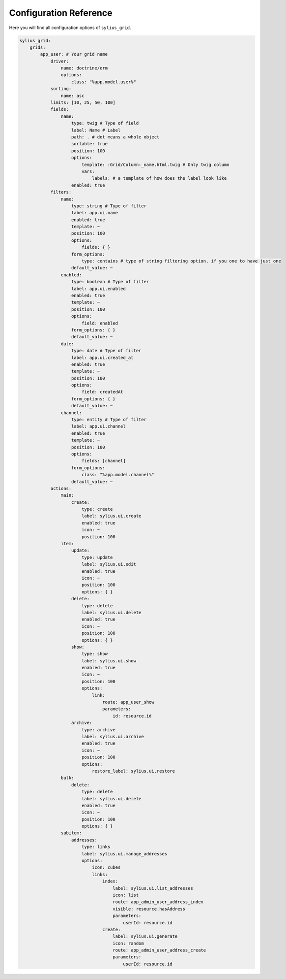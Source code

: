 Configuration Reference
=======================

Here you will find all configuration options of ``sylius_grid``.

.. code-block:: yaml

    sylius_grid:
        grids:
            app_user: # Your grid name
                driver:
                    name: doctrine/orm
                    options:
                        class: "%app.model.user%"
                sorting:
                    name: asc
                limits: [10, 25, 50, 100]
                fields:
                    name:
                        type: twig # Type of field
                        label: Name # Label
                        path: . # dot means a whole object
                        sortable: true
                        position: 100
                        options:
                            template: :Grid/Column:_name.html.twig # Only twig column
                            vars:
                                labels: # a template of how does the label look like
                        enabled: true
                filters:
                    name:
                        type: string # Type of filter
                        label: app.ui.name
                        enabled: true
                        template: ~
                        position: 100
                        options:
                            fields: { }
                        form_options:
                            type: contains # type of string filtering option, if you one to have just one
                        default_value: ~
                    enabled:
                        type: boolean # Type of filter
                        label: app.ui.enabled
                        enabled: true
                        template: ~
                        position: 100
                        options:
                            field: enabled
                        form_options: { }
                        default_value: ~
                    date:
                        type: date # Type of filter
                        label: app.ui.created_at
                        enabled: true
                        template: ~
                        position: 100
                        options:
                            field: createdAt
                        form_options: { }
                        default_value: ~
                    channel:
                        type: entity # Type of filter
                        label: app.ui.channel
                        enabled: true
                        template: ~
                        position: 100
                        options:
                            fields: [channel]
                        form_options:
                            class: "%app.model.channel%"
                        default_value: ~
                actions:
                    main:
                        create:
                            type: create
                            label: sylius.ui.create
                            enabled: true
                            icon: ~
                            position: 100
                    item:
                        update:
                            type: update
                            label: sylius.ui.edit
                            enabled: true
                            icon: ~
                            position: 100
                            options: { }
                        delete:
                            type: delete
                            label: sylius.ui.delete
                            enabled: true
                            icon: ~
                            position: 100
                            options: { }
                        show:
                            type: show
                            label: sylius.ui.show
                            enabled: true
                            icon: ~
                            position: 100
                            options:
                                link:
                                    route: app_user_show
                                    parameters:
                                        id: resource.id
                        archive:
                            type: archive
                            label: sylius.ui.archive
                            enabled: true
                            icon: ~
                            position: 100
                            options:
                                restore_label: sylius.ui.restore
                    bulk:
                        delete:
                            type: delete
                            label: sylius.ui.delete
                            enabled: true
                            icon: ~
                            position: 100
                            options: { }
                    subitem:
                        addresses:
                            type: links
                            label: sylius.ui.manage_addresses
                            options:
                                icon: cubes
                                links:
                                    index:
                                        label: sylius.ui.list_addresses
                                        icon: list
                                        route: app_admin_user_address_index
                                        visible: resource.hasAddress
                                        parameters:
                                            userId: resource.id
                                    create:
                                        label: sylius.ui.generate
                                        icon: random
                                        route: app_admin_user_address_create
                                        parameters:
                                            userId: resource.id
